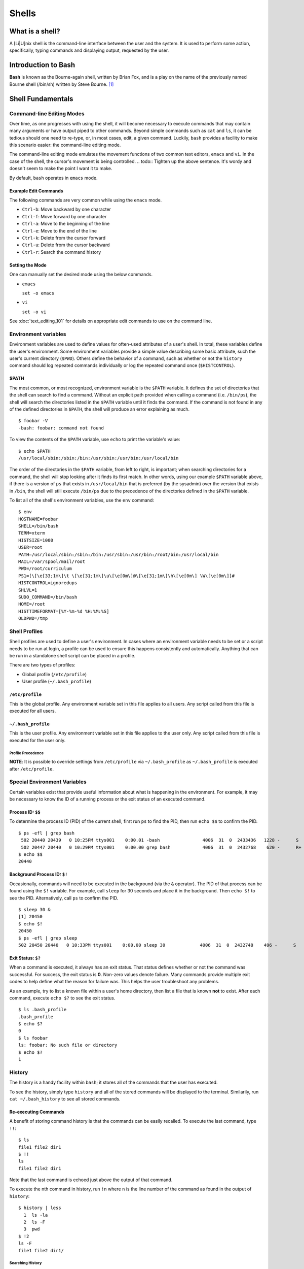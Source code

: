 Shells
******

What is a shell?
================
A [Li|U]nix shell is the command-line interface between the user and the system.
It is used to perform some action, specifically, typing commands and displaying
output, requested by the user.

Introduction to Bash
====================
**Bash** is known as the Bourne-again shell, written by Brian Fox, and is a play
on the name of the previously named Bourne shell (/bin/sh) written by Steve
Bourne. [#f1]_

Shell Fundamentals
==================

Command-line Editing Modes
--------------------------
Over time, as one progresses with using the shell, it will become necessary to execute
commands that may contain many arguments or have output piped to other commands.  Beyond 
simple commands such as ``cat`` and ``ls``, it can be tedious should one need to re-type,
or, in most cases, edit, a given command.  Luckily, ``bash`` provides a facility to make
this scenario easier: the command-line editing mode.

The command-line editing mode emulates the movement functions of two common text editors,
``emacs`` and ``vi``.  In the case of the shell, the cursor's movement is being controlled.
.. todo:: Tighten up the above sentence.  It's wordy and doesn't seem to make the point I want it to make. 

By default, ``bash`` operates in ``emacs`` mode.

Example Edit Commands
~~~~~~~~~~~~~~~~~~~~~
The following commands are very common while using the ``emacs`` mode.

- ``Ctrl-b``: Move backward by one character
- ``Ctrl-f``: Move forward by one character
- ``Ctrl-a``: Move to the beginning of the line
- ``Ctrl-e``: Move to the end of the line
- ``Ctrl-k``: Delete from the cursor forward
- ``Ctrl-u``: Delete from the cursor backward
- ``Ctrl-r``: Search the command history

.. todo:: Add vi examples. I haven't used that mode in years and will need to look up the mirror version of the above commands.

Setting the Mode
~~~~~~~~~~~~~~~~
One can manually set the desired mode using the below commands.

- ``emacs``

  ``set -o emacs``

- ``vi``

  ``set -o vi``

See :doc:`text_editing_101` for details on appropriate edit commands to use on
the command line.

Environment variables
---------------------
Environment variables are used to define values for often-used attributes of a
user's shell. In total, these variables define the user's environment. Some
environment variables provide a simple value describing some basic attribute,
such the user's current directory (``$PWD``). Others define the behavior of a
command, such as whether or not the ``history`` command should log repeated
commands individually or log the repeated command once (``$HISTCONTROL``).

$PATH
~~~~~
The most common, or most recognized, environment variable is the ``$PATH``
variable. It defines the set of directories that the shell can search to find a
command. Without an explicit path provided when calling a command (i.e. ``/bin/ps``),
the shell will search the directories listed in the ``$PATH`` variable until it
finds the command. If the command is not found in any of the defined directories
in ``$PATH``, the shell will produce an error explaining as much. ::

  $ foobar -V
  -bash: foobar: command not found


To view the contents of the ``$PATH`` variable, use ``echo`` to print the variable's value: ::

  $ echo $PATH
  /usr/local/sbin:/sbin:/bin:/usr/sbin:/usr/bin:/usr/local/bin

The order of the directories in the ``$PATH`` variable, from left to right, is
important; when searching directories for a command, the shell will stop looking
after it finds its first match.
In other words, using our example ``$PATH`` variable above, if there is a
version of ``ps`` that exists in ``/usr/local/bin`` that is preferred (by the sysadmin)
over the version that exists in ``/bin``, the shell will still execute ``/bin/ps``
due to the precedence of the directories defined in the ``$PATH`` variable.

To list all of the shell's environment variables, use the ``env`` command: ::

  $ env
  HOSTNAME=foobar
  SHELL=/bin/bash
  TERM=xterm
  HISTSIZE=1000
  USER=root
  PATH=/usr/local/sbin:/sbin:/bin:/usr/sbin:/usr/bin:/root/bin:/usr/local/bin
  MAIL=/var/spool/mail/root
  PWD=/root/curriculum
  PS1=[\[\e[33;1m\]\t \[\e[31;1m\]\u\[\e[0m\]@\[\e[31;1m\]\h\[\e[0m\] \W\[\e[0m\]]# 
  HISTCONTROL=ignoredups
  SHLVL=1
  SUDO_COMMAND=/bin/bash
  HOME=/root
  HISTTIMEFORMAT=[%Y-%m-%d %H:%M:%S] 
  OLDPWD=/tmp

Shell Profiles
--------------
Shell profiles are used to define a user's environment.  In cases where an environment variable
needs to be set or a script needs to be run at login, a profile can be used to ensure this
happens consistently and automatically.  Anything that can be run in a standalone shell
script can be placed in a profile.

There are two types of profiles:

- Global profile (``/etc/profile``)
- User profile (``~/.bash_profile``)

``/etc/profile``
~~~~~~~~~~~~~~~~
This is the global profile.  Any environment variable set in this file applies to all users.
Any script called from this file is executed for all users.

``~/.bash_profile``
~~~~~~~~~~~~~~~~~~~
This is the user profile.  Any environment variable set in this file applies to the user only.
Any script called from this file is executed for the user only.

Profile Precedence
^^^^^^^^^^^^^^^^^^
**NOTE**: It is possible to override settings from ``/etc/profile`` via ``~/.bash_profile`` as ``~/.bash_profile``
is executed after ``/etc/profile``.

Special Environment Variables
-----------------------------
Certain variables exist that provide useful information about what is happening in the environment.
For example, it may be necessary to know the ID of a running process or the exit status of an executed command.

Process ID: ``$$``
~~~~~~~~~~~~~~~~~~
To determine the process ID (PID) of the current shell, first run ``ps`` to find the PID, then run ``echo $$``
to confirm the PID. ::

  $ ps -efl | grep bash
   502 20440 20439   0 10:25PM ttys001    0:00.01 -bash                4006  31  0  2433436   1228 -      S                   0
   502 20447 20440   0 10:29PM ttys001    0:00.00 grep bash            4006  31  0  2432768    620 -      R+                  0
  $ echo $$
  20440

Background Process ID: ``$!``
~~~~~~~~~~~~~~~~~~~~~~~~~~~~~
Occasionally, commands will need to be executed in the background (via the ``&`` operator).  The PID of that process
can be found using the ``$!`` variable.  For example, call ``sleep`` for 30 seconds and place it in the background.
Then ``echo $!`` to see the PID.  Alternatively, call ``ps`` to confirm the PID. ::

  $ sleep 30 &
  [1] 20450
  $ echo $!
  20450
  $ ps -efl | grep sleep
  502 20450 20440   0 10:33PM ttys001    0:00.00 sleep 30             4006  31  0  2432748    496 -      S                   0

Exit Status: ``$?``
~~~~~~~~~~~~~~~~~~~
When a command is executed, it always has an exit status.  That status defines whether or not the command was successful.
For success, the exit status is **0**.  Non-zero values denote failure.  Many commands provide multiple exit codes to help
define what the reason for failure was.  This helps the user troubleshoot any problems.

As an example, try to list a known file within a user's home directory, then list a file that is known **not** to exist.
After each command, execute ``echo $?`` to see the exit status. ::

  $ ls .bash_profile
  .bash_profile
  $ echo $?
  0
  $ ls foobar
  ls: foobar: No such file or directory
  $ echo $?
  1


History
-------
The history is a handy facility within ``bash``; it stores all of the commands that the user has executed.

To see the history, simply type ``history`` and all of the stored commands will be displayed to the terminal.
Similarily, run ``cat ~/.bash_history`` to see all stored commands.

Re-executing Commands
~~~~~~~~~~~~~~~~~~~~~
A benefit of storing command history is that the commands can be easily recalled.  To execute the last command,
type ``!!``: ::

  $ ls
  file1 file2 dir1
  $ !!
  ls
  file1 file2 dir1

Note that the last command is echoed just above the output of that command.

To execute the nth command in history, run ``!n`` where ``n`` is the line number of the command as found in the 
output of ``history``: ::

  $ history | less
    1  ls -la
    2  ls -F
    3  pwd
  $ !2
  ls -F
  file1 file2 dir1/

Searching History
^^^^^^^^^^^^^^^^^
Finally, one can search the history by typing ``Ctlr-r`` followed by a string to match a command: ::

  $ (reverse-i-search)`ls': ls -F

To execute the command (if a match is found), simply type Enter.

Job control
-----------
From time to time, it may be necessary to manage commands running in the background.  These are typically referred to as jobs.
A command can be placed in the background via the ``&`` operator.  Use the ``jobs`` command to see the job in the background.
To bring it back to the foreground, run ``fg``: ::

  [23:24:22 ~]$ sleep 30 &
  [1] 20969
  [23:24:26 ~]$ jobs
  [1]+  Running                 sleep 30 &
  [23:24:29 ~]$ fg
  sleep 30
  [23:24:56 ~]$

While in the foreground, the job can be suspended via ``Ctrl-z`` and sent to the background once more using ``bg``: ::

  [23:24:56  ~]$ sleep 30 &
  [1] 21078
  [23:28:25  ~]$ jobs
  [1]+  Running                 sleep 30 &
  [23:28:27  ~]$ fg
  sleep 30
  ^Z
  [1]+  Stopped                 sleep 30
  [23:28:33  ~]$ bg
  [1]+ sleep 30 &
  [23:28:37  ~]$ jobs
  [1]+  Running                 sleep 30 &
  [23:29:39 ~ ]$ jobs
  [1]+  Done                    sleep 30

Multiple Jobs
~~~~~~~~~~~~~
It is possible to have multiple jobs running in the background at the same time.  Use the ``jobs`` command to track them
via their job ID, noted between the square brackets after sending a job to the background. Knowing the job ID is helpful in
the event that the job needs to be pulled into the foreground (via ``fg``) or if the job needs to be killed: ::

  [23:36:01  ~]$ sleep 120 &
  [1] 21086
  [23:36:16  ~]$ sleep 240 &
  [2] 21087
  [23:36:20  ~]$ jobs
  [1]-  Running                 sleep 120 &
  [2]+  Running                 sleep 240 &
  [23:36:21  ~]$ fg %1
  sleep 120
  ^C
  [23:36:33  ~]$ jobs
  [2]+  Running                 sleep 240 &
  [23:36:35  ~]$ kill %2
  [23:36:39  ~]$ jobs
  [2]+  Terminated: 15          sleep 240

**NOTE**: When manipulating jobs with any command, the jobs are described by their ID using the ``%n`` notation 
where ``n`` is the job ID.

For information on ensuring running jobs continue, even when terminal
connectivity is lost, see the sections on :ref:`gnu-screen` and :ref:`tmux`.

.. rubric:: Footnotes

.. [#f1] `C Programming by Al Stevens <http://www.drdobbs.com/i-almost-get-a-linux-editor-and-compiler/184404693>`_, Dr. Dobb's Journal, July 1, 2001
